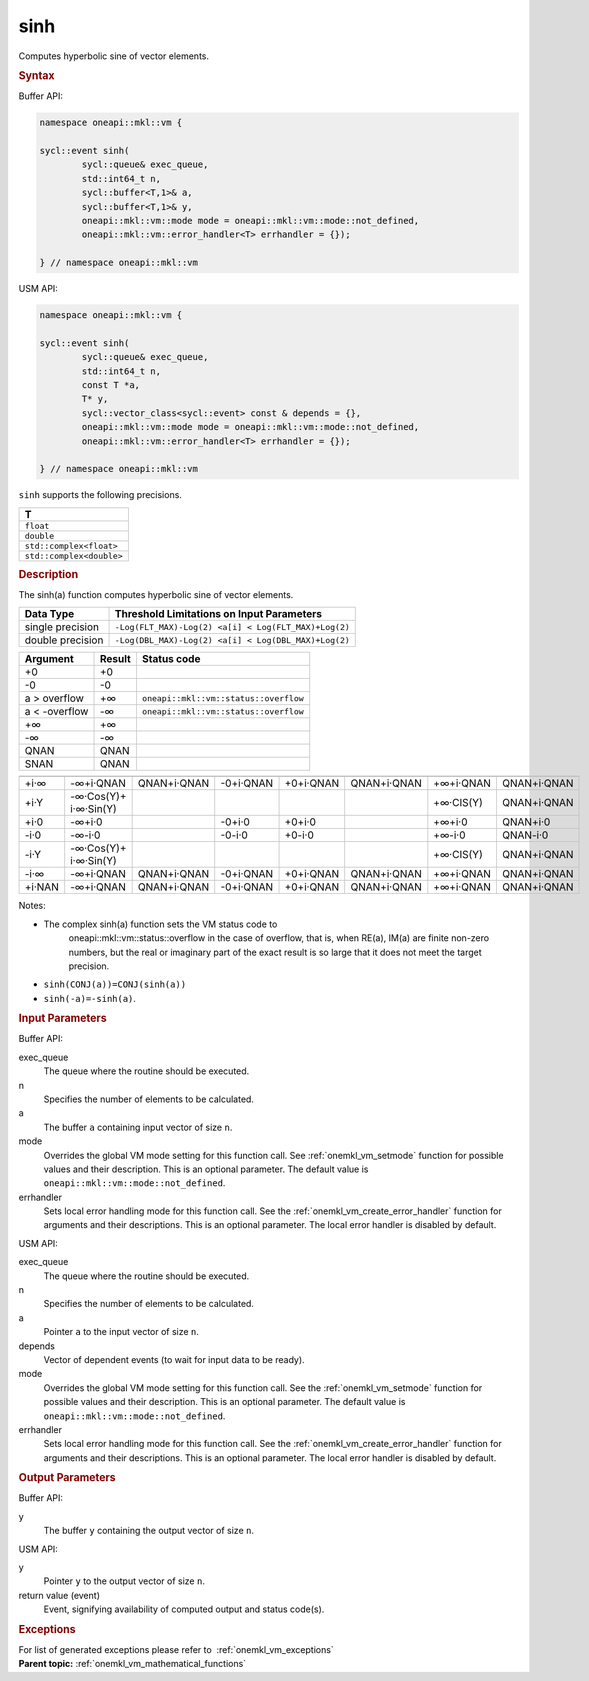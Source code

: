 .. SPDX-FileCopyrightText: 2019-2020 Intel Corporation
..
.. SPDX-License-Identifier: CC-BY-4.0

.. _onemkl_vm_sinh:

sinh
====


.. container::


   Computes hyperbolic sine of vector elements.


   .. container:: section


      .. rubric:: Syntax
         :class: sectiontitle


      Buffer API:


      .. code-block:: cpp


            namespace oneapi::mkl::vm {

            sycl::event sinh(
                    sycl::queue& exec_queue,
                    std::int64_t n,
                    sycl::buffer<T,1>& a,
                    sycl::buffer<T,1>& y,
                    oneapi::mkl::vm::mode mode = oneapi::mkl::vm::mode::not_defined,
                    oneapi::mkl::vm::error_handler<T> errhandler = {});

            } // namespace oneapi::mkl::vm



      USM API:


      .. code-block:: cpp


            namespace oneapi::mkl::vm {

            sycl::event sinh(
                    sycl::queue& exec_queue,
                    std::int64_t n,
                    const T *a,
                    T* y,
                    sycl::vector_class<sycl::event> const & depends = {},
                    oneapi::mkl::vm::mode mode = oneapi::mkl::vm::mode::not_defined,
                    oneapi::mkl::vm::error_handler<T> errhandler = {});

            } // namespace oneapi::mkl::vm



      ``sinh`` supports the following precisions.


      .. list-table::
         :header-rows: 1

         * - T
         * - ``float``
         * - ``double``
         * - ``std::complex<float>``
         * - ``std::complex<double>``




.. container:: section


   .. rubric:: Description
      :class: sectiontitle


   The sinh(a) function computes hyperbolic sine of vector elements.


   .. container:: tablenoborder


      .. list-table::
         :header-rows: 1

         * - Data Type
           - Threshold Limitations on Input Parameters
         * - single precision
           - ``-Log(FLT_MAX)-Log(2) <a[i] < Log(FLT_MAX)+Log(2)``
         * - double precision
           - ``-Log(DBL_MAX)-Log(2) <a[i] < Log(DBL_MAX)+Log(2)``




   .. container:: tablenoborder


      .. list-table::
         :header-rows: 1

         * - Argument
           - Result
           - Status code
         * - +0
           - +0
           -  
         * - -0
           - -0
           -  
         * - a > overflow
           - +∞
           - ``oneapi::mkl::vm::status::overflow``
         * - a < -overflow
           - -∞
           - ``oneapi::mkl::vm::status::overflow``
         * - +∞
           - +∞
           -  
         * - -∞
           - -∞
           -  
         * - QNAN
           - QNAN
           -  
         * - SNAN
           - QNAN
           -  




   .. container:: tablenoborder


      .. list-table::
         :header-rows: 1

         * -
           -
           -
           -
           -
           -
           -
           -
         * - +i·∞
           - -∞+i·QNAN
           - QNAN+i·QNAN
           - -0+i·QNAN
           - +0+i·QNAN
           - QNAN+i·QNAN
           - +∞+i·QNAN
           - QNAN+i·QNAN
         * - +i·Y
           - -∞·Cos(Y)+ i·∞·Sin(Y)
           -  
           -  
           -  
           -  
           - +∞·CIS(Y)
           - QNAN+i·QNAN
         * - +i·0
           - -∞+i·0
           -  
           - -0+i·0
           - +0+i·0
           -  
           - +∞+i·0
           - QNAN+i·0
         * - -i·0
           - -∞-i·0
           -  
           - -0-i·0
           - +0-i·0
           -  
           - +∞-i·0
           - QNAN-i·0
         * - -i·Y
           - -∞·Cos(Y)+ i·∞·Sin(Y)
           -  
           -  
           -  
           -  
           - +∞·CIS(Y)
           - QNAN+i·QNAN
         * - -i·∞
           - -∞+i·QNAN
           - QNAN+i·QNAN
           - -0+i·QNAN
           - +0+i·QNAN
           - QNAN+i·QNAN
           - +∞+i·QNAN
           - QNAN+i·QNAN
         * - +i·NAN
           - -∞+i·QNAN
           - QNAN+i·QNAN
           - -0+i·QNAN
           - +0+i·QNAN
           - QNAN+i·QNAN
           - +∞+i·QNAN
           - QNAN+i·QNAN




   Notes:


   - The complex sinh(a) function sets the VM status code to
      oneapi::mkl::vm::status::overflow in the case of overflow, that is, when RE(a),
      IM(a) are finite non-zero numbers, but the real or imaginary part
      of the exact result is so large that it does not meet the target
      precision.


   - ``sinh(CONJ(a))=CONJ(sinh(a))``


   - ``sinh(-a)=-sinh(a)``.


.. container:: section


   .. rubric:: Input Parameters
      :class: sectiontitle


   Buffer API:


   exec_queue
      The queue where the routine should be executed.


   n
      Specifies the number of elements to be calculated.


   a
      The buffer ``a`` containing input vector of size ``n``.


   mode
      Overrides the global VM mode setting for this function call. See
      :ref:`onemkl_vm_setmode`
      function for possible values and their description. This is an
      optional parameter. The default value is ``oneapi::mkl::vm::mode::not_defined``.


   errhandler
      Sets local error handling mode for this function call. See the
      :ref:`onemkl_vm_create_error_handler`
      function for arguments and their descriptions. This is an optional
      parameter. The local error handler is disabled by default.


   USM API:


   exec_queue
      The queue where the routine should be executed.


   n
      Specifies the number of elements to be calculated.


   a
      Pointer ``a`` to the input vector of size ``n``.


   depends
      Vector of dependent events (to wait for input data to be ready).


   mode
      Overrides the global VM mode setting for this function call. See
      the :ref:`onemkl_vm_setmode`
      function for possible values and their description. This is an
      optional parameter. The default value is ``oneapi::mkl::vm::mode::not_defined``.


   errhandler
      Sets local error handling mode for this function call. See the
      :ref:`onemkl_vm_create_error_handler`
      function for arguments and their descriptions. This is an optional
      parameter. The local error handler is disabled by default.


.. container:: section


   .. rubric:: Output Parameters
      :class: sectiontitle


   Buffer API:


   y
      The buffer ``y`` containing the output vector of size ``n``.


   USM API:


   y
      Pointer ``y`` to the output vector of size ``n``.


   return value (event)
      Event, signifying availability of computed output and status code(s).

.. container:: section


    .. rubric:: Exceptions
        :class: sectiontitle

    For list of generated exceptions please refer to  :ref:`onemkl_vm_exceptions`


.. container:: familylinks


   .. container:: parentlink

      **Parent topic:** :ref:`onemkl_vm_mathematical_functions`


